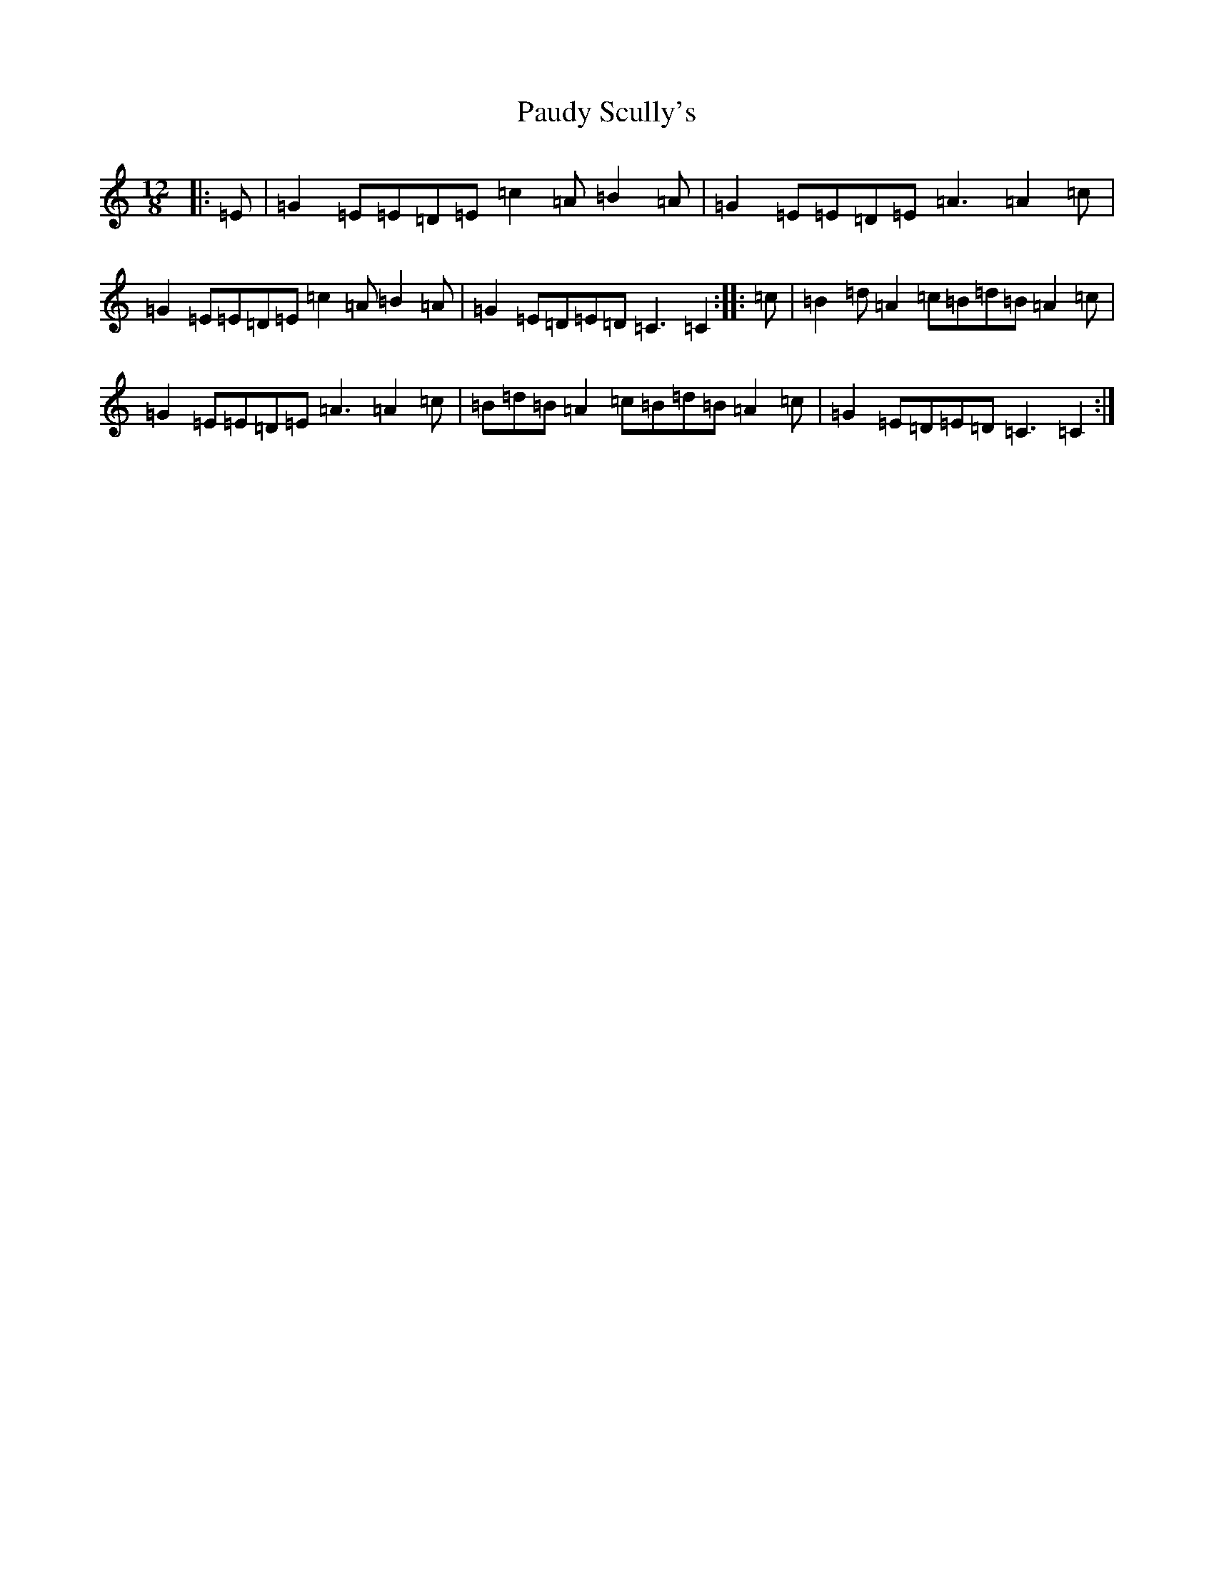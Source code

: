 X: 16771
T: Paudy Scully's
S: https://thesession.org/tunes/4153#setting4153
R: slide
M:12/8
L:1/8
K: C Major
|:=E|=G2=E=E=D=E=c2=A=B2=A|=G2=E=E=D=E=A3=A2=c|=G2=E=E=D=E=c2=A=B2=A|=G2=E=D=E=D=C3=C2:||:=c|=B2=d=A2=c=B=d=B=A2=c|=G2=E=E=D=E=A3=A2=c|=B=d=B=A2=c=B=d=B=A2=c|=G2=E=D=E=D=C3=C2:|